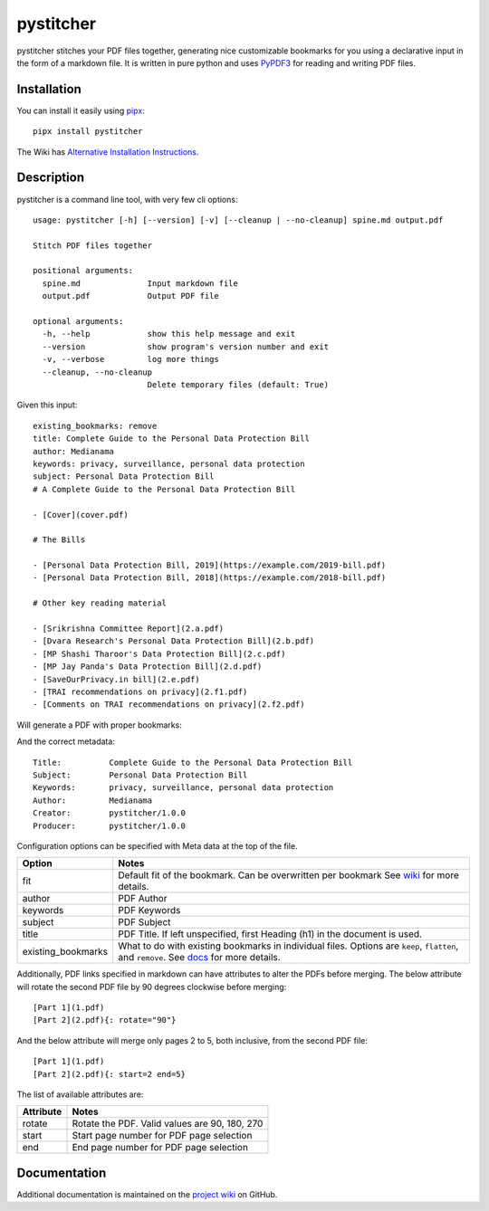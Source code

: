 ==========
pystitcher
==========

pystitcher stitches your PDF files together, generating nice customizable bookmarks for you using a declarative input in the form of a markdown file. It is written in pure python and uses `PyPDF3 <https://pypi.org/project/PyPDF3/>`_ for reading and writing PDF files.

Installation
============

You can install it easily using `pipx <https://pypa.github.io/pipx/>`_::

	pipx install pystitcher
	
The Wiki has `Alternative Installation Instructions <https://github.com/captn3m0/pystitcher/wiki/Installation>`_.


Description
===========

pystitcher is a command line tool, with very few cli options::

	usage: pystitcher [-h] [--version] [-v] [--cleanup | --no-cleanup] spine.md output.pdf

	Stitch PDF files together

	positional arguments:
	  spine.md              Input markdown file
	  output.pdf            Output PDF file

	optional arguments:
	  -h, --help            show this help message and exit
	  --version             show program's version number and exit
	  -v, --verbose         log more things
	  --cleanup, --no-cleanup
	                        Delete temporary files (default: True)

Given this input::

	existing_bookmarks: remove
	title: Complete Guide to the Personal Data Protection Bill
	author: Medianama
	keywords: privacy, surveillance, personal data protection
	subject: Personal Data Protection Bill
	# A Complete Guide to the Personal Data Protection Bill

	- [Cover](cover.pdf)

	# The Bills

	- [Personal Data Protection Bill, 2019](https://example.com/2019-bill.pdf)
	- [Personal Data Protection Bill, 2018](https://example.com/2018-bill.pdf)

	# Other key reading material

	- [Srikrishna Committee Report](2.a.pdf)
	- [Dvara Research's Personal Data Protection Bill](2.b.pdf)
	- [MP Shashi Tharoor's Data Protection Bill](2.c.pdf)
	- [MP Jay Panda's Data Protection Bill](2.d.pdf)
	- [SaveOurPrivacy.in bill](2.e.pdf)
	- [TRAI recommendations on privacy](2.f1.pdf)
	- [Comments on TRAI recommendations on privacy](2.f2.pdf)

Will generate a PDF with proper bookmarks:

.. image:: https://i.imgur.com/qPVpZGt.png

And the correct metadata::

	Title:          Complete Guide to the Personal Data Protection Bill
	Subject:        Personal Data Protection Bill
	Keywords:       privacy, surveillance, personal data protection
	Author:         Medianama
	Creator:        pystitcher/1.0.0
	Producer:       pystitcher/1.0.0

Configuration options can be specified with Meta data at the top of the file.

+---------------------+--------------------------------------------------------------------------+
| Option              | Notes                                                                    |
+=====================+==========================================================================+
| fit                 | Default fit of the bookmark. Can be overwritten per bookmark             |
|                     | See `wiki <https://github.com/captn3m0/pystitcher/wiki/Zoom-Levels>`_    |
|                     | for more details.                                                        |
+---------------------+--------------------------------------------------------------------------+
| author              | PDF Author                                                               |
+---------------------+--------------------------------------------------------------------------+
| keywords            | PDF Keywords                                                             |
+---------------------+--------------------------------------------------------------------------+
| subject             | PDF Subject                                                              |
+---------------------+--------------------------------------------------------------------------+
| title               | PDF Title. If left unspecified, first Heading (h1)                       |
|                     | in the document is used.                                                 |
+---------------------+--------------------------------------------------------------------------+
| existing_bookmarks  | What to do with existing bookmarks in individual files.                  |
|                     | Options are ``keep``, ``flatten``, and ``remove``. See                   |
|                     | `docs <https://github.com/captn3m0/pystitcher/wiki/Existing-Bookmarks>`_ |
|                     | for more details.                                                        |
+---------------------+--------------------------------------------------------------------------+

Additionally, PDF links specified in markdown can have attributes to alter the PDFs before merging. The below attribute will rotate the second PDF file by 90 degrees clockwise before merging::

	[Part 1](1.pdf)
	[Part 2](2.pdf){: rotate="90"}

And the below attribute will merge only pages 2 to 5, both inclusive, from the second PDF file::

	[Part 1](1.pdf)
	[Part 2](2.pdf){: start=2 end=5}

The list of available attributes are:

+---------------------+-----------------------------------------------+
| Attribute           | Notes                                         |
+=====================+===============================================+
| rotate              | Rotate the PDF. Valid values are 90, 180, 270 |
+---------------------+-----------------------------------------------+
| start               | Start page number for PDF page selection      |
+---------------------+-----------------------------------------------+
| end                 | End page number for PDF page selection        |
+---------------------+-----------------------------------------------+

Documentation
=============

Additional documentation is maintained on the `project wiki <https://github.com/captn3m0/pystitcher/wiki>`_ on GitHub.
